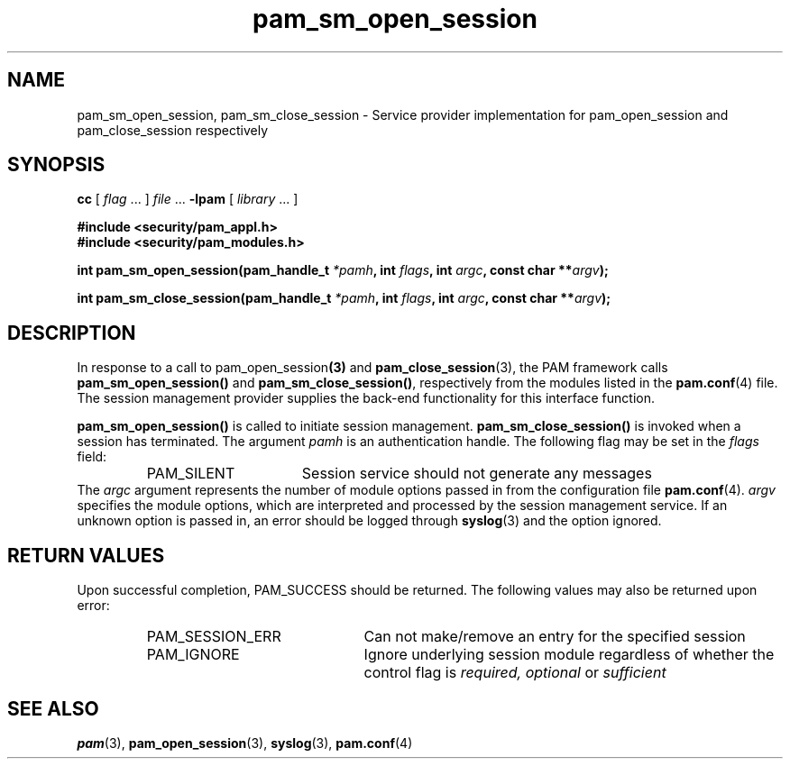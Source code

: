.\" $XConsortium: pam_sm_open_session.3 /main/5 1996/10/29 15:20:14 drk $
.\" Sccs id goes here
'\"macro stdmacro
.\" Copyright (c) 1995, Sun Microsystems, Inc. 
.\" All Rights Reserved
.nr X
.TH pam_sm_open_session 3 "9 Jan 1996"
.SH NAME
pam_sm_open_session, pam_sm_close_session
\- Service provider implementation for pam_open_session and pam_close_session respectively
.SH SYNOPSIS
.LP
.B cc
.RI "[ " "flag" " \|.\|.\|. ] " "file" " \|.\|.\|."
.B \-lpam
.RI "[ " "library" " \|.\|.\|. ]"
.LP
.nf
.ft 3
#include <security/pam_appl.h>
#include <security/pam_modules.h>
.ft
.fi
.LP
.BI "int pam_sm_open_session(pam_handle_t " "*pamh" ,
.BI "int " "flags" ,
.BI "int " "argc",
.BI "const char **" "argv" );
.LP
.BI "int pam_sm_close_session(pam_handle_t " "*pamh" ,
.BI "int " "flags" ,
.BI "int " "argc",
.BI "const char **" "argv" );
.SH DESCRIPTION
.IX "pam_sm_open_session" "" "\fLpam_open_session\fP \(em session management"
In response to a call to
.RB pam_open_session (3)
and
.BR pam_close_session (3),
the PAM framework calls
.B pam_sm_open_session(\|)
and
.BR pam_sm_close_session(\|) ,
respectively from the modules listed in the
.BR pam.conf (4)
file.  The session management provider supplies the back-end functionality for
this interface function.
.PP
.B pam_sm_open_session(\|)
is called to initiate session management.
.B pam_sm_close_session(\|) 
is invoked when a session has terminated.
The argument
.IR pamh
is an authentication handle.
The following flag may be set in the
.IR flags
field:
.RS
.IP PAM_SILENT 16
Session service should not generate any messages
.RE
The
.I argc
argument
represents the number of module options passed in from the configuration file
.BR pam.conf (4).
.I argv
specifies the module options, which are interpreted and processed
by the session management service. If an unknown option is passed in,
an error should be logged through
.BR syslog (3)
and the option ignored.
.SH "RETURN VALUES"
.PP
Upon successful completion, PAM_SUCCESS should be returned.
The following values may also be returned upon error:
.RS
.IP PAM_SESSION_ERR 22
Can not make/remove an entry for the specified session
.IP PAM_IGNORE 22
Ignore underlying session module regardless of whether the control 
flag is
.I required, optional
or
.I sufficient
.RE
.SH "SEE ALSO"
.BR pam (3),
.BR pam_open_session (3),
.BR syslog (3),
.BR pam.conf (4)

